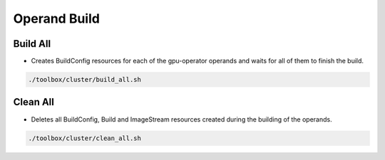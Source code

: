 =============
Operand Build
=============

.. _toolbox_operand_build:

Build All
=========

* Creates BuildConfig resources for each of the gpu-operator operands and waits
  for all of them to finish the build.

.. code-block:: shell

    ./toolbox/cluster/build_all.sh

Clean All
=========

* Deletes all BuildConfig, Build and ImageStream resources created during the building
  of the operands.

.. code-block:: shell

    ./toolbox/cluster/clean_all.sh

